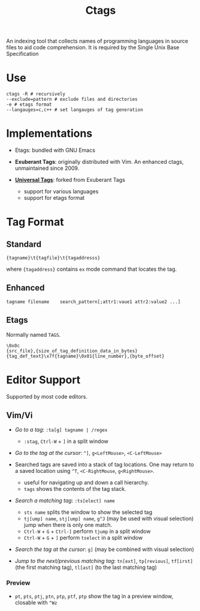 #+title: Ctags

An indexing tool that collects names of programming languages in source files to
aid code comprehension. It is required by the Single Unix Base Specification

* Use

#+begin_src shell
ctags -R # recursively
--exclude=pattern # exclude files and directories
-e # etags format
--langauges=c,c++ # set langauges of tag generation
#+end_src

* Implementations

- Etags: bundled with GNU Emacs

- *Exuberant Tags*: originally distributed with Vim. An enhanced ctags,
  unmaintained since 2009.

- [[https://ctags.io][*Universal Tags*]]: forked from Exuberant Tags
  + support for various languages
  + support for etags format

* Tag Format

** Standard

#+begin_src
{tagname}\t{tagfile}\t{tagaddresss}
#+end_src

where ={tagaddress}= contains =ex= mode command that locates the tag.

** Enhanced

#+begin_src ctags
tagname	filename	search_pattern[;attr1:vaue1	attr2:value2 ...]
#+end_src


** Etags

Normally named =TAGS=.

#+begin_src
\0x0c
{src_file},{size_of_tag_definition_data_in_bytes}
{tag_def_text}\x7f{tagname}\0x01{line_number},{byte_offset}
#+end_src


* Editor Support

Supported by most code editors.

** Vim/Vi

- /Go to a tag/: =:ta[g] tagname | /regex=
  + =:stag=, =Ctrl-W= + =]= in a split window

- /Go to the tag at the cursor/: =^]=, =g<LeftMouse>=, =<C-LeftMouse>=

- Searched tags are saved into a stack of tag locations. One may return to a
  saved location using =^T=, =<C-RightMouse=, =g<RightMouse>=.
  + useful for navigating up and down a call hierarchy.
  + =tags= shows the contents of the tag stack.

- /Search a matching tag/: =:ts[elect] name=
  + =sts name= splits the window to show the selected tag
  + =tj[ump] name=, =stj[ump] name=, =g^J= (may be used with visual selection) jump when there is only one match.
  + =Ctrl-W= + =G= + =Ctrl-]= perform =tjump= in a split window
  + =Ctrl-W= + =G= + =]= perform =tselect= in a split window

- /Search the tag at the cursor/: =g]= (may be combined with visual selection)

- /Jump to the next/previous matching tag/: =tn[ext]=, =tp[revious]=,
  =tf[irst]= (the first matching tag), =tl[ast]= (to the last matching tag)

*** Preview

- =pt=, =pts=, =ptj=, =ptn=, =ptp=, =ptf=, =ptp= show the tag in a preview
  window, closable with =^Wz=
